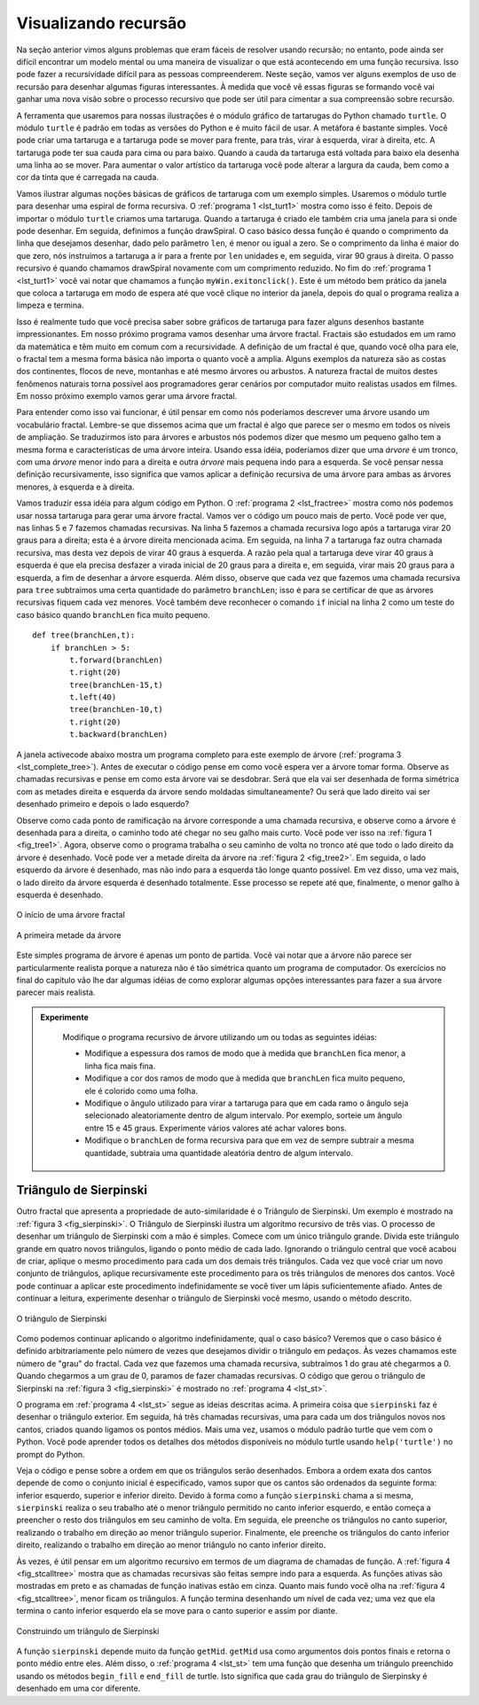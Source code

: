 ..  Copyright (C)  Brad Miller, David Ranum
    Permission is granted to copy, distribute and/or modify this document
    under the terms of the GNU Free Documentation License, Version 1.3 or 
    any later version published by the Free Software Foundation; with 
    Invariant Sections being Forward, Prefaces, and Contributor List, 
    no Front-Cover Texts, and no Back-Cover Texts.  A copy of the license
    is included in the section entitled "GNU Free Documentation License".
    
..  shortname:: RecursaoGrafica
..  description:: Visualizando recursão usando desenhos de tartarugas

Visualizando recursão
=====================


Na seção anterior vimos alguns problemas que eram fáceis de resolver usando recursão; no entanto, pode ainda ser difícil encontrar um modelo mental ou uma maneira de visualizar o que está acontecendo em uma função recursiva. Isso pode fazer a recursividade difícil para as pessoas compreenderem. Neste
seção, vamos ver alguns exemplos de uso de recursão para desenhar
algumas figuras interessantes. À medida que você vê essas figuras se formando você vai ganhar uma nova visão sobre o processo recursivo que pode ser útil para cimentar a sua compreensão sobre recursão.

A ferramenta que usaremos para nossas ilustrações é o módulo gráfico de tartarugas do Python chamado ``turtle``. O módulo ``turtle`` é padrão em todas as versões do Python e é muito fácil de usar. A metáfora é bastante
simples. Você pode criar uma tartaruga e a tartaruga pode se mover para frente, para trás, virar à esquerda, virar à direita, etc. A tartaruga pode ter sua cauda para cima ou para baixo. Quando a cauda da tartaruga está voltada para baixo ela desenha uma linha ao se mover.
Para aumentar o valor artístico da tartaruga você pode
alterar a largura da cauda, bem como a cor da tinta que é carregada na cauda.

Vamos ilustrar algumas noções básicas de gráficos de tartaruga com um
exemplo simples. Usaremos o módulo turtle para desenhar uma espiral de
forma recursiva. O :ref:`programa 1 <lst_turt1>` mostra como isso é
feito. Depois de importar o módulo ``turtle`` criamos uma
tartaruga. Quando a tartaruga é criado ele também cria uma janela para
si onde pode desenhar. Em seguida, definimos a função drawSpiral. 
O caso básico dessa função é quando o comprimento da linha que desejamos desenhar, dado pelo parâmetro ``len``, é menor ou igual a zero. Se o comprimento da linha é maior do que zero, nós instruímos a tartaruga a ir para a frente por ``len`` unidades e, em seguida, virar 90 graus à direita.
O passo recursivo é quando chamamos drawSpiral novamente com um comprimento reduzido. No fim do :ref:`programa 1 <lst_turt1>` você vai notar que chamamos a função ``myWin.exitonclick()``. Este é um método bem prático da
janela que coloca a tartaruga em modo de espera até que você clique no interior da janela, depois do qual o programa realiza a limpeza e termina.

.. lst_turt1:

.. activecode:: lst_turt1


    import turtle

    myTurtle = turtle.Turtle()
    myWin = turtle.Screen()

    def drawSpiral(myTurtle, lineLen):
        if lineLen > 0:
            myTurtle.forward(lineLen)
            myTurtle.right(90)
            drawSpiral(myTurtle,lineLen-5)

    drawSpiral(myTurtle,100)
    myWin.exitonclick()

Isso é realmente tudo que você precisa saber sobre gráficos de
tartaruga para fazer alguns desenhos bastante impressionantes.
Em nosso próximo programa vamos desenhar uma árvore fractal.
Fractais são estudados em um ramo da matemática e têm muito em comum com a recursividade. A definição de um fractal é que, quando você olha para ele, o fractal tem a mesma forma básica não importa o quanto você a amplia. Alguns exemplos da natureza são as costas dos continentes, flocos de neve, montanhas e até mesmo árvores ou arbustos. A natureza fractal de muitos destes fenômenos naturais torna possível aos programadores gerar cenários por computador muito realistas usados em filmes. Em nosso próximo exemplo vamos gerar uma árvore fractal.

Para entender como isso vai funcionar, é útil pensar em como nós poderíamos descrever uma árvore usando um vocabulário fractal. Lembre-se que dissemos
acima que um fractal é algo que parece ser o mesmo em todos os níveis de ampliação. Se traduzirmos isto para árvores e arbustos nós podemos dizer que mesmo um pequeno galho tem a mesma forma e características de 
uma árvore inteira. Usando essa idéia, poderíamos dizer que uma *árvore* é um tronco,
com uma *árvore* menor indo para a direita e outra *árvore* mais pequena indo para a esquerda. Se você pensar nessa definição recursivamente, isso
significa que vamos aplicar a definição recursiva de uma árvore para ambas
as árvores menores, à esquerda e à direita.

Vamos traduzir essa idéia para algum código em Python. O :ref:`programa 2 <lst_fractree>` mostra como nós podemos usar nossa tartaruga para gerar uma árvore fractal. Vamos ver o código um pouco mais de perto. Você pode ver que, nas linhas 5 e 7 fazemos chamadas recursivas. Na linha 5 fazemos a chamada recursiva logo após a tartaruga virar 20 graus para a direita; esta é a árvore direita mencionada acima. Em seguida, na linha 7 a tartaruga faz outra chamada recursiva, mas desta vez depois de virar 40 graus à esquerda. A razão pela qual a tartaruga deve virar 40 graus à esquerda é que ela precisa desfazer a virada inicial de 20 graus para a direita e, em seguida, virar mais 20 graus para a esquerda, a fim de desenhar a árvore esquerda. Além disso, observe que cada vez que fazemos uma chamada recursiva para ``tree`` subtraímos uma certa quantidade do parâmetro ``branchLen``; isso é para se certificar de que as árvores recursivas fiquem cada vez menores. Você também deve reconhecer o comando ``if`` inicial na linha 2 como um teste do caso básico quando ``branchLen`` fica muito pequeno.

.. _lst_fractree:

::

    def tree(branchLen,t):
        if branchLen > 5:
            t.forward(branchLen)
            t.right(20)
            tree(branchLen-15,t)
            t.left(40)
            tree(branchLen-10,t)
            t.right(20)
            t.backward(branchLen)

A janela activecode abaixo mostra um programa completo para este exemplo de árvore (:ref:`programa 3 <lst_complete_tree>`). Antes de executar o código pense em como você espera ver a árvore tomar forma. Observe as chamadas recursivas e pense em como esta árvore vai se desdobrar. Será que ela vai
ser desenhada de forma simétrica com as metades direita e esquerda da árvore
sendo moldadas simultaneamente? Ou será que lado direito vai ser desenhado primeiro e depois o lado esquerdo?

.. lst_complete_tree:

.. activecode:: lst_complete_tree

    import turtle
    
    def tree(branchLen,t):
        if branchLen > 5:
            t.forward(branchLen)
            t.right(20)
            tree(branchLen-15,t)
            t.left(40)
            tree(branchLen-15,t)
            t.right(20)
            t.backward(branchLen)

    def main():
        t = turtle.Turtle()
        myWin = turtle.Screen()
        t.left(90)
        t.up()
        t.backward(100)
        t.down()
        t.color("green")
        tree(75,t)
        myWin.exitonclick()
        
    main()


Observe como cada ponto de ramificação na árvore corresponde a uma chamada recursiva, e observe como a árvore é desenhada para a direita, o caminho  todo até chegar no seu galho mais curto. Você pode ver isso na :ref:`figura 1 <fig_tree1>`. Agora, observe
como o programa trabalha o seu caminho de volta no tronco até que todo o lado direito da árvore é desenhado. Você pode ver a metade direita da árvore na :ref:`figura 2 <fig_tree2>`. Em seguida, o lado esquerdo da árvore é desenhado, mas não indo para a esquerda tão longe quanto possível. Em vez disso, uma vez mais, o
lado direito da árvore esquerda é desenhado totalmente. Esse processo se repete até que, finalmente, o menor galho à esquerda é desenhado.


.. _fig_tree1:

.. figure:: Figures/tree1.png
   :align: center

   O início de uma árvore fractal
   
.. _fig_tree2:

.. figure:: Figures/tree2.png
   :align: center

   A primeira metade da árvore


Este simples programa de árvore é apenas um ponto de partida. Você vai
notar que a árvore não parece ser particularmente realista porque a natureza
não é tão simétrica quanto um programa de computador. Os exercícios no final
do capítulo vão lhe dar algumas idéias de como explorar algumas
opções interessantes para fazer a sua árvore parecer mais realista.

.. admonition:: Experimente

    Modifique o programa recursivo de árvore utilizando um ou todas as seguintes idéias:

    - Modifique a espessura dos ramos de modo que à medida que ``branchLen`` fica menor, a linha fica mais fina.

    - Modifique a cor dos ramos de modo que à medida que ``branchLen`` fica muito pequeno, ele é colorido como uma folha.

    - Modifique o ângulo utilizado para virar a tartaruga para que em cada ramo o ângulo seja selecionado aleatoriamente dentro de algum intervalo. Por exemplo, sorteie um ângulo entre 15 e 45 graus. Experimente vários valores até achar valores bons.

    - Modifique o ``branchLen`` de forma recursiva para que em vez de sempre subtrair a mesma quantidade, subtraia uma quantidade aleatória dentro de algum intervalo.

   .. actex:: recursion_sc_3


Triângulo de Sierpinski
-----------------------


Outro fractal que apresenta a propriedade de auto-similaridade é o
Triângulo de Sierpinski. Um exemplo é mostrado na :ref:`figura 3 <fig_sierpinski>`. O
Triângulo de Sierpinski ilustra um algoritmo recursivo de três vias. O
processo de desenhar um triângulo de Sierpinski com a mão é simples. Comece
com um único triângulo grande. Divida este triângulo grande em quatro novos
triângulos, ligando o ponto médio de cada lado. Ignorando o
triângulo central que você acabou de criar, aplique o mesmo procedimento para cada um dos demais três triângulos. Cada vez que você criar um novo conjunto de triângulos, aplique recursivamente este procedimento para os três triângulos de menores dos cantos. Você pode continuar a aplicar este procedimento indefinidamente se você tiver um lápis suficientemente afiado. Antes de continuar a leitura, experimente desenhar o triângulo de Sierpinski você mesmo, usando o método descrito.


.. _fig_sierpinski:

.. figure:: Figures/sierpinski.png
     :align: center

     O triângulo de Sierpinski


Como podemos continuar aplicando o algoritmo indefinidamente, qual o caso básico? Veremos que o caso básico é definido arbitrariamente pelo número de vezes que desejamos dividir o triângulo em pedaços. Às vezes chamamos este número de "grau" do fractal. Cada vez que fazemos uma chamada recursiva, subtraímos 1 do grau até chegarmos a 0. Quando 
chegarmos a um grau de 0, paramos de fazer chamadas recursivas. O código que
gerou o triângulo de Sierpinski na :ref:`figura 3 <fig_sierpinski>` é mostrado no :ref:`programa 4 <lst_st>`.

.. lst_st:

.. activecode:: lst_st

    import turtle

    def drawTriangle(points,color,myTurtle):
        myTurtle.fillcolor(color)
        myTurtle.up()
        myTurtle.goto(points[0][0],points[0][1])
        myTurtle.down()
        myTurtle.begin_fill()
        myTurtle.goto(points[1][0],points[1][1])
        myTurtle.goto(points[2][0],points[2][1])
        myTurtle.goto(points[0][0],points[0][1])
        myTurtle.end_fill()

    def getMid(p1,p2):
        return ( (p1[0]+p2[0]) / 2, (p1[1] + p2[1]) / 2)

    def sierpinski(points,degree,myTurtle):
        colormap = ['blue','red','green','white','yellow',
                    'violet','orange']
        drawTriangle(points,colormap[degree],myTurtle)
        if degree > 0:
            sierpinski([points[0],
                            getMid(points[0], points[1]),
                            getMid(points[0], points[2])],
                       degree-1, myTurtle)
            sierpinski([points[1],
                            getMid(points[0], points[1]),
                            getMid(points[1], points[2])],
                       degree-1, myTurtle)
            sierpinski([points[2],
                            getMid(points[2], points[1]),
                            getMid(points[0], points[2])],
                       degree-1, myTurtle)

    def main():
       myTurtle = turtle.Turtle()
       myWin = turtle.Screen()
       myPoints = [[-100,-50],[0,100],[100,-50]]
       sierpinski(myPoints,3,myTurtle)
       myWin.exitonclick()

    main()



    
    
O programa em :ref:`programa 4 <lst_st>` segue as ideias descritas acima. A
primeira coisa que ``sierpinski`` faz é desenhar o triângulo exterior. Em seguida, há três chamadas recursivas, uma para cada um dos triângulos novos nos cantos, criados quando ligamos os pontos médios. Mais uma vez, usamos o módulo padrão turtle que vem com o Python. Você pode aprender todos os detalhes dos métodos disponíveis no módulo turtle usando
``help('turtle')`` no prompt do Python.

Veja o código e pense sobre a ordem em que os triângulos
serão desenhados. Embora a ordem exata dos cantos depende de como o
conjunto inicial é especificado, vamos supor que os cantos são ordenados da seguinte forma: 
inferior esquerdo, superior e inferior direito. Devido à forma como a função ``sierpinski`` chama a si mesma, ``sierpinski`` realiza o seu trabalho até o menor triângulo permitido no canto inferior esquerdo, e então começa a preencher o resto dos triângulos em seu caminho de volta. Em seguida, ele preenche os triângulos no canto superior, realizando o trabalho em direção ao menor triângulo superior.
Finalmente, ele preenche os triângulos do canto inferior direito, realizando o trabalho em direção ao
menor triângulo no canto inferior direito.

Às vezes, é útil pensar em um algoritmo recursivo em termos de um
diagrama de chamadas de função. A :ref:`figura 4 <fig_stcalltree>` mostra que as chamadas recursivas são feitas sempre indo para a esquerda. As funções ativas são mostradas em preto e as chamadas de função inativas estão em cinza. 
Quanto mais fundo você olha na :ref:`figura 4 <fig_stcalltree>`, menor
ficam os triângulos. A função termina desenhando um nível de cada vez;
uma vez que ela termina o canto inferior esquerdo ela se move para o canto superior e assim por diante.


.. _fig_stcalltree:

.. figure:: Figures/stCallTree.png
    :align: center   
   
    Construindo um triângulo de Sierpinski

A função ``sierpinski`` depende muito da função ``getMid``.
``getMid`` usa como argumentos dois pontos finais e retorna o ponto médio entre eles. Além disso, o :ref:`programa 4 <lst_st>` tem uma função que
desenha um triângulo preenchido usando os métodos ``begin_fill`` e ``end_fill`` de turtle. Isto significa que cada grau do triângulo de Sierpinsky é desenhado em uma cor diferente.

